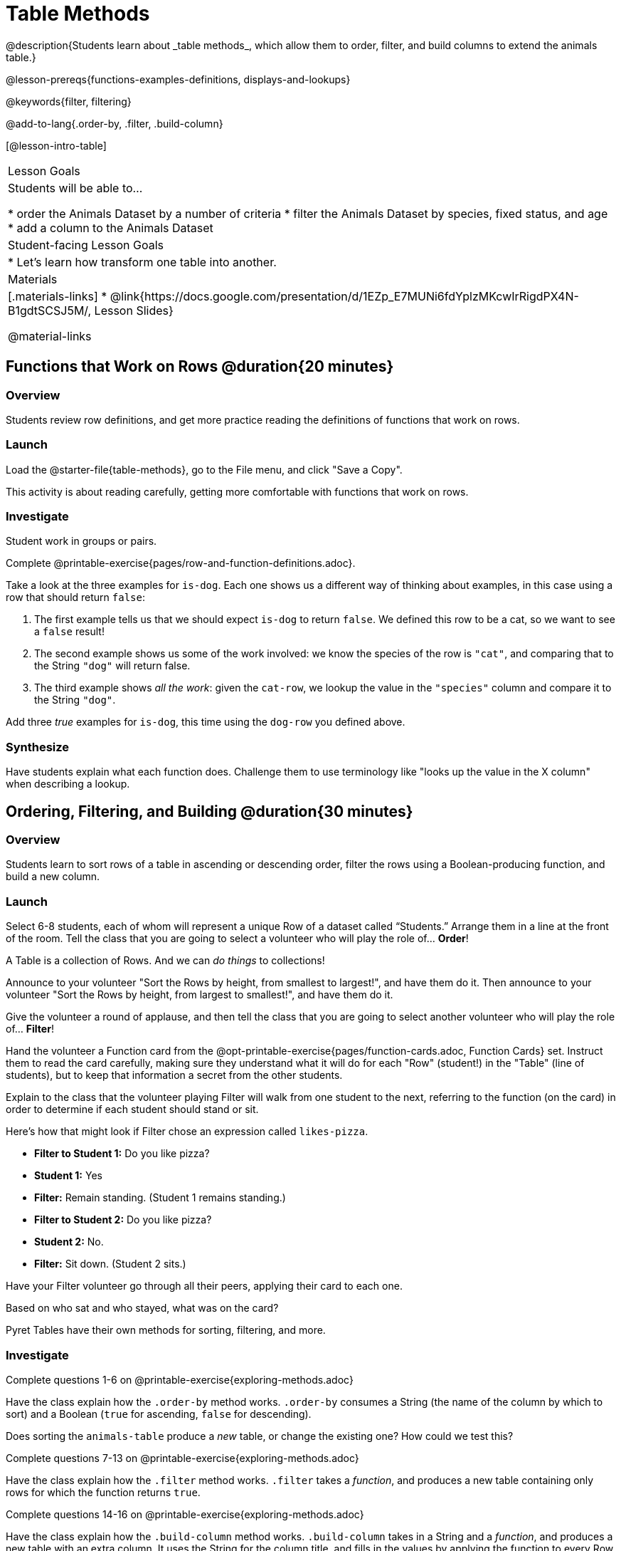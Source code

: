 = Table Methods
@description{Students learn about _table methods_, which allow them to order, filter, and build columns to extend the animals table.}

@lesson-prereqs{functions-examples-definitions, displays-and-lookups}

@keywords{filter, filtering}

@add-to-lang{.order-by, .filter, .build-column}

[@lesson-intro-table]
|===

| Lesson Goals
| Students will be able to...

* order the Animals Dataset by a number of criteria
* filter the Animals Dataset by species, fixed status, and age
* add a column to the Animals Dataset

| Student-facing Lesson Goals
|

* Let’s learn how transform one table into another.

| Materials
|[.materials-links]
* @link{https://docs.google.com/presentation/d/1EZp_E7MUNi6fdYplzMKcwIrRigdPX4N-B1gdtSCSJ5M/, Lesson Slides}

@material-links

|===

== Functions that Work on Rows @duration{20 minutes}

=== Overview
Students review row definitions, and get more practice reading the definitions of functions that work on rows.

=== Launch
Load the @starter-file{table-methods}, go to the File menu, and click "Save a Copy".

This activity is about reading carefully, getting more comfortable with functions that work on rows.

=== Investigate

Student work in groups or pairs.

[.lesson-instruction]
Complete @printable-exercise{pages/row-and-function-definitions.adoc}.

Take a look at the three examples for `is-dog`. Each one shows us a different way of thinking about examples, in this case using a row that should return `false`:

. The first example tells us that we should expect `is-dog` to return `false`. We defined this row to be a cat, so we want to see a `false` result!
. The second example shows us some of the work involved: we know the species of the row is `"cat"`, and comparing that to the String `"dog"` will return false.
. The third example shows __all the work__: given the `cat-row`, we lookup the value in the `"species"` column and compare it to the String `"dog"`.

[.lesson-instruction]
Add three _true_ examples for `is-dog`, this time using the `dog-row` you defined above.

=== Synthesize
Have students explain what each function does. Challenge them to use terminology like "looks up the value in the X column" when describing a lookup.


== Ordering, Filtering, and Building @duration{30 minutes}

=== Overview
Students learn to sort rows of a table in ascending or descending order, filter the rows using a Boolean-producing function, and build a new column.

=== Launch

Select 6-8 students, each of whom will represent a unique Row of a dataset called “Students.”  Arrange them in a line at the front of the room. Tell the class that you are going to select a volunteer who will play the role of… *Order*!

[.lesson-point]
A Table is a collection of Rows. And we can _do things_ to collections!

Announce to your volunteer "Sort the Rows by height, from smallest to largest!", and have them do it. Then announce to your volunteer "Sort the Rows by height, from largest to smallest!", and have them do it.

Give the volunteer a round of applause, and then tell the class that you are going to select another volunteer who will play the role of… *Filter*!

Hand the volunteer a Function card from the @opt-printable-exercise{pages/function-cards.adoc, Function Cards} set. Instruct them to read the card carefully, making sure they understand what it will do for each "Row" (student!) in the "Table" (line of students), but to keep that information a secret from the other students.

Explain to the class that the volunteer playing Filter will walk from one student to the next, referring to the function (on the card) in order to determine if each student should stand or sit.

Here’s how that might look if Filter chose an expression called `likes-pizza`.

* *Filter to Student 1:* Do you like pizza?
* *Student 1:* Yes
* *Filter:* Remain standing. (Student 1 remains standing.)
* *Filter to Student 2:* Do you like pizza?
* *Student 2:* No.
* *Filter:* Sit down. (Student 2 sits.)

Have your Filter volunteer go through all their peers, applying their card to each one.

[.lesson-instruction]
Based on who sat and who stayed, what was on the card?

Pyret Tables have their own methods for sorting, filtering, and more.

=== Investigate
[.lesson-instruction]
Complete questions 1-6 on @printable-exercise{exploring-methods.adoc}

Have the class explain how the `.order-by` method works. `.order-by` consumes a String (the name of the column by which to sort) and a Boolean (`true` for ascending, `false` for descending).

Does sorting the `animals-table` produce a _new_ table, or change the existing one? How could we test this?

[.lesson-instruction]
Complete questions 7-13 on @printable-exercise{exploring-methods.adoc}

Have the class explain how the `.filter` method works. `.filter` takes a _function_, and produces a new table containing only rows for which the function returns `true`.

[.lesson-instruction]
Complete questions 14-16 on @printable-exercise{exploring-methods.adoc}

Have the class explain how the `.build-column` method works. `.build-column` takes in a String and a _function_, and produces a new table with an extra column. It uses the String for the column title, and fills in the values by applying the function to every Row.

[.lesson-instruction]
How well do you understand these methods? Complete @opt-printable-exercise{pages/what-table-do-we-get.adoc}.

=== Common Misconceptions
*Students often think that these methods _change_ the table!* In Pyret, all table methods produce a _brand new table_. If we want to save that table, we need to define it. For example: `cats = animals-table.filter(is-cat)`.

=== Synthesize
Debrief with students. Being able to define functions and use them with Table Methods is a _huge_ upgrade in our ability to analyze data!

- Suppose we wanted to determine whether cats or dogs get adopted faster. How might using the `.filter` method help?
- If the shelter is purchasing food for older cats, what filter would we write to determine how many cats to buy for?
- The animals shelter might want to print nametags for every animal. They could build a column using the `label` function to have every animal's name in big, purple letters.
- A dataset from Europe might list everything in metric (centimeters, kilograms, etc), so we could build a column to convert that to imperial units (inches, pounds, etc).
- A dataset about schools might include columns for how many students are in the school and how many of those students identify as multi-racial. But when comparing schools of different sizes, what we really want is a column showing what _percentage_ of students identify as multi-racial. We could use `.build-column` to compute that for every row in the table.
